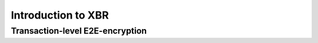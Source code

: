 Introduction to XBR
===================

Transaction-level E2E-encryption
--------------------------------

